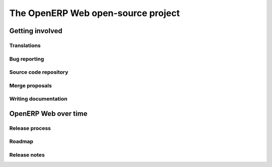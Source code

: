 The OpenERP Web open-source project
===================================

Getting involved
----------------

Translations
++++++++++++

Bug reporting
+++++++++++++

Source code repository
++++++++++++++++++++++

Merge proposals
+++++++++++++++

Writing documentation
+++++++++++++++++++++

OpenERP Web over time
---------------------

Release process
+++++++++++++++

Roadmap
+++++++

Release notes
+++++++++++++
